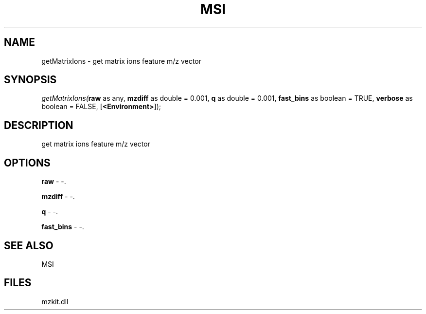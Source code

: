 .\" man page create by R# package system.
.TH MSI 1 2000-Jan "getMatrixIons" "getMatrixIons"
.SH NAME
getMatrixIons \- get matrix ions feature m/z vector
.SH SYNOPSIS
\fIgetMatrixIons(\fBraw\fR as any, 
\fBmzdiff\fR as double = 0.001, 
\fBq\fR as double = 0.001, 
\fBfast_bins\fR as boolean = TRUE, 
\fBverbose\fR as boolean = FALSE, 
[\fB<Environment>\fR]);\fR
.SH DESCRIPTION
.PP
get matrix ions feature m/z vector
.PP
.SH OPTIONS
.PP
\fBraw\fB \fR\- -. 
.PP
.PP
\fBmzdiff\fB \fR\- -. 
.PP
.PP
\fBq\fB \fR\- -. 
.PP
.PP
\fBfast_bins\fB \fR\- -. 
.PP
.SH SEE ALSO
MSI
.SH FILES
.PP
mzkit.dll
.PP
